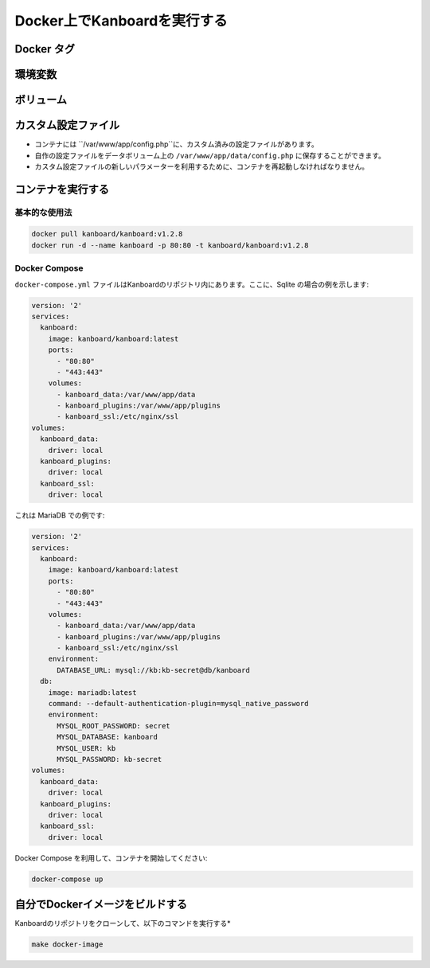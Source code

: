 Docker上でKanboardを実行する
============================

.. 警告:: `ChangeLog <https://github.com/kanboard/kanboard/blob/master/ChangeLog>`_ を見ること無しで盲目的なアップデートをしないでください。
             重大な変更点の確認を怠らないでください。


Docker タグ
-----------

+--------------+-------------------------------------------------------+
| タグ          | 概要                                           |
+==============+=======================================================+
| latest       | 最新の安定リリース                                 |
+--------------+-------------------------------------------------------+
| v1.2.x       | Kanboardの特定バージョン                     |
+--------------+-------------------------------------------------------+

環境変数
---------------------

+--------------------------+-----------------------------------------------------------------------------+
| 変数                 | 概要                                                                 |
+==========================+=============================================================================+
| DATABASE\_URL            | ``[database type]://[username]:[password]@[host]:[port]/[database name]``,  |
|                          | 例: ``postgres://foo:foo@myserver:5432/kanboard``                      |
+--------------------------+-----------------------------------------------------------------------------+
| DEBUG                    | デバッグモードの有効化/無効化: ``true`` or ``false``                            |
+--------------------------+-----------------------------------------------------------------------------+
| API_AUTHENTICATION_TOKEN | カスタムAPIトークン                                                            |
+--------------------------+-----------------------------------------------------------------------------+

ボリューム
-------

+-------------------------+-------------------------------------------------------+
| パス                    | 概要                                           |
+=========================+=======================================================+
| /var/www/app/data       | アプリケーションデータ (Sqliteのデータベース, 添付ファイルなど) |
+-------------------------+-------------------------------------------------------+
| /var/www/app/plugins    | プラグイン                                               |
+-------------------------+-------------------------------------------------------+
| /etc/nginx/ssl          | SSL 証明書                                      |
+-------------------------+-------------------------------------------------------+

カスタム設定ファイル
------------------

- コンテナには ``/var/www/app/config.php``に、カスタム済みの設定ファイルがあります。
- 自作の設定ファイルをデータボリューム上の ``/var/www/app/data/config.php`` に保存することができます。
-  カスタム設定ファイルの新しいパラメーターを利用するために、コンテナを再起動しなければなりません。

コンテナを実行する
---------------------

基本的な使用法
~~~~~~~~~~~

.. code:: bash

    docker pull kanboard/kanboard:v1.2.8
    docker run -d --name kanboard -p 80:80 -t kanboard/kanboard:v1.2.8

Docker Compose
~~~~~~~~~~~~~~

``docker-compose.yml`` ファイルはKanboardのリポジトリ内にあります。ここに、Sqlite の場合の例を示します:

.. code::

    version: '2'
    services:
      kanboard:
        image: kanboard/kanboard:latest
        ports:
          - "80:80"
          - "443:443"
        volumes:
          - kanboard_data:/var/www/app/data
          - kanboard_plugins:/var/www/app/plugins
          - kanboard_ssl:/etc/nginx/ssl
    volumes:
      kanboard_data:
        driver: local
      kanboard_plugins:
        driver: local
      kanboard_ssl:
        driver: local

これは MariaDB での例です:

.. code::

  version: '2'
  services:
    kanboard:
      image: kanboard/kanboard:latest
      ports:
        - "80:80"
        - "443:443"
      volumes:
        - kanboard_data:/var/www/app/data
        - kanboard_plugins:/var/www/app/plugins
        - kanboard_ssl:/etc/nginx/ssl
      environment:
        DATABASE_URL: mysql://kb:kb-secret@db/kanboard
    db:
      image: mariadb:latest
      command: --default-authentication-plugin=mysql_native_password
      environment:
        MYSQL_ROOT_PASSWORD: secret
        MYSQL_DATABASE: kanboard
        MYSQL_USER: kb
        MYSQL_PASSWORD: kb-secret
  volumes:
    kanboard_data:
      driver: local
    kanboard_plugins:
      driver: local
    kanboard_ssl:
      driver: local

Docker Compose を利用して、コンテナを開始してください:

.. code:: bash

    docker-compose up

自分でDockerイメージをビルドする
---------------------------

Kanboardのリポジトリをクローンして、以下のコマンドを実行する*

.. code:: bash

    make docker-image

.. 注意::

    - `Kanboard 公式のイメージ <https://hub.docker.com/r/kanboard/kanboard/>`__
    - `Dockerの文書 <https://docs.docker.com/>`__
    - Kanboard v1.1.0 以降では "stable" タグは使用されていません。
    - Kanboard v1.2.5 以降では、"latest" タグはマスターブランチの代わりに最新安定版リリースを指します。
    - EMailを送るには、SMTPを使用するか、Mailgun/Sendgrid/Postmarkプラグインを使用しなければなりません
